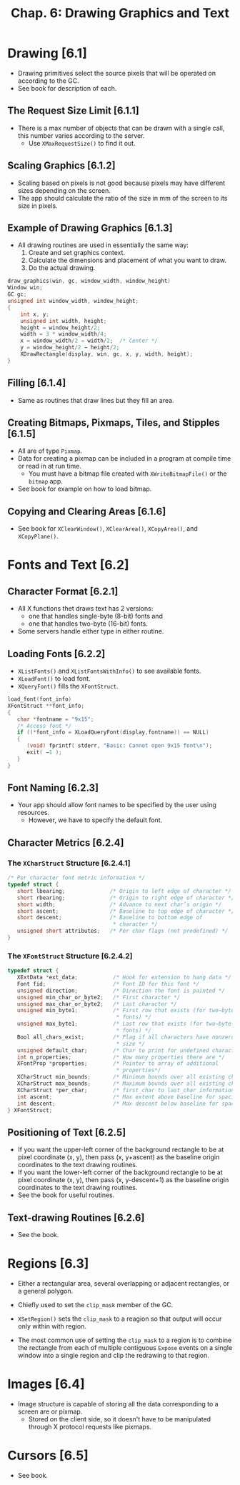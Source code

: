 #+title: Chap. 6: Drawing Graphics and Text

* Drawing [6.1]
+ Drawing primitives select the source pixels that will be operated on according to the GC.
+ See book for description of each.

** The Request Size Limit [6.1.1]
+ There is a max number of objects that can be drawn with a single call, this number varies according to the server.
  - Use =XMaxRequestSize()= to find it out.

** Scaling Graphics [6.1.2]
+ Scaling based on pixels is not good because pixels may have different sizes depending on the screen.
+ The app should calculate the ratio of the size in mm of the screen to its size in pixels.

** Example of Drawing Graphics [6.1.3]
+ All drawing routines are used in essentially the same way:
  1. Create and set graphics context.
  2. Calculate the dimensions and placement of what you want to draw.
  3. Do the actual drawing.

#+name: Example 6-1. The draw_graphics routine
#+begin_src c
draw_graphics(win, gc, window_width, window_height)
Window win;
GC gc;
unsigned int window_width, window_height;
{
    int x, y;
    unsigned int width, height;
    height = window_height/2;
    width = 3 * window_width/4;
    x = window_width/2 − width/2;  /* Center */
    y = window_height/2 − height/2;
    XDrawRectangle(display, win, gc, x, y, width, height);
}
#+end_src

** Filling [6.1.4]
+ Same as routines that draw lines but they fill an area.

** Creating Bitmaps, Pixmaps, Tiles, and Stipples [6.1.5]
+ All are of type =Pixmap=.
+ Data for creating a pixmap can be included in a program at compile time or read in at run time.
  - You must have a bitmap file created with =XWriteBitmapFile()= or the =bitmap= app.
+ See book for example on how to load bitmap.

** Copying and Clearing Areas [6.1.6]
+ See book for =XClearWindow()=, =XClearArea()=, =XCopyArea()=, and =XCopyPlane()=.

* Fonts and Text [6.2]
** Character Format [6.2.1]
+ All X functions thet draws text has 2 versions:
  - one that handles single-byte (8-bit) fonts and
  - one that handles two-byte (16-bit) fonts.
+ Some servers handle either type in either routine.

** Loading Fonts [6.2.2]
+ =XListFonts()= and =XListFontsWithInfo()= to see available fonts.
+ =XLoadFont()= to load font.
+ =XQueryFont()= fills the =XFontStruct=.

#+name: Example 6-3. the load_font routine
#+begin_src c
load_font(font_info)
XFontStruct **font_info;
{
   char *fontname = "9x15";
   /* Access font */
   if ((*font_info = XLoadQueryFont(display,fontname)) == NULL)
   {
      (void) fprintf( stderr, "Basic: Cannot open 9x15 font\n");
      exit( −1 );
   }
}
#+end_src

** Font Naming [6.2.3]
+ Your app should allow font names to be specified by the user using resources.
  - However, we have to specify the default font.

** Character Metrics [6.2.4]
*** The =XCharStruct= Structure [6.2.4.1]
#+begin_src c
/* Per character font metric information */
typedef struct {
   short lbearing;              /* Origin to left edge of character */
   short rbearing;              /* Origin to right edge of character */
   short width;                 /* Advance to next char’s origin */
   short ascent;                /* Baseline to top edge of character */
   short descent;               /* Baseline to bottom edge of
                                 * character */
   unsigned short attributes;   /* Per char flags (not predefined) */
}
#+end_src

*** The =XFontStruct= Structure [6.2.4.2]
#+begin_src c
typedef struct {
   XExtData *ext_data;           /* Hook for extension to hang data */
   Font fid;                     /* Font ID for this font */
   unsigned direction;           /* Direction the font is painted */
   unsigned min_char_or_byte2;   /* First character */
   unsigned max_char_or_byte2;   /* Last character */
   unsigned min_byte1;           /* First row that exists (for two−byte
                                  * fonts) */
   unsigned max_byte1;           /* Last row that exists (for two−byte
                                  * fonts) */
   Bool all_chars_exist;         /* Flag if all characters have nonzero
                                  * size */
   unsigned default_char;        /* Char to print for undefined character */
   int n_properties;             /* How many properties there are */
   XFontProp *properties;        /* Pointer to array of additional
                                  * properties*/
   XCharStruct min_bounds;       /* Minimum bounds over all existing char*/
   XCharStruct max_bounds;       /* Maximum bounds over all existing char*/
   XCharStruct *per_char;        /* first_char to last_char information */
   int ascent;                   /* Max extent above baseline for spacing */
   int descent;                  /* Max descent below baseline for spacing */
} XFontStruct;
#+end_src

** Positioning of Text [6.2.5]
+ If you want the upper-left corner of the background rectangle to be at pixel coordinate (x, y), then pass (x, y+ascent) as the baseline origin coordinates to the text drawing routines.
+ If you want the lower-left corner of the background rectangle to be at pixel coordinate (x, y), then pass (x, y-descent+1) as the baseline origin coordinates to the text drawing routines.
+ See the book for useful routines.

** Text-drawing Routines [6.2.6]
+ See the book.

* Regions [6.3]
+ Either a rectangular area, several overlapping or adjacent rectangles, or a general polygon.
+ Chiefly used to set the =clip_mask= member of the GC.
+ =XSetRegion()= sets the =clip_mask= to a reagion so that output will occur only within with region.

+ The most common use of setting the =clip_mask= to a region is to combine the rectangle from each of multiple contiguous =Expose= events on a single window into a single region and clip the redrawing to that region.

* Images [6.4]
+ Image structure is capable of storing all the data corresponding to a screen are or pixmap.
  - Stored on the client side, so it doesn't have to be manipulated through X protocol requests like pixmaps.

* Cursors [6.5]
+ See book.
